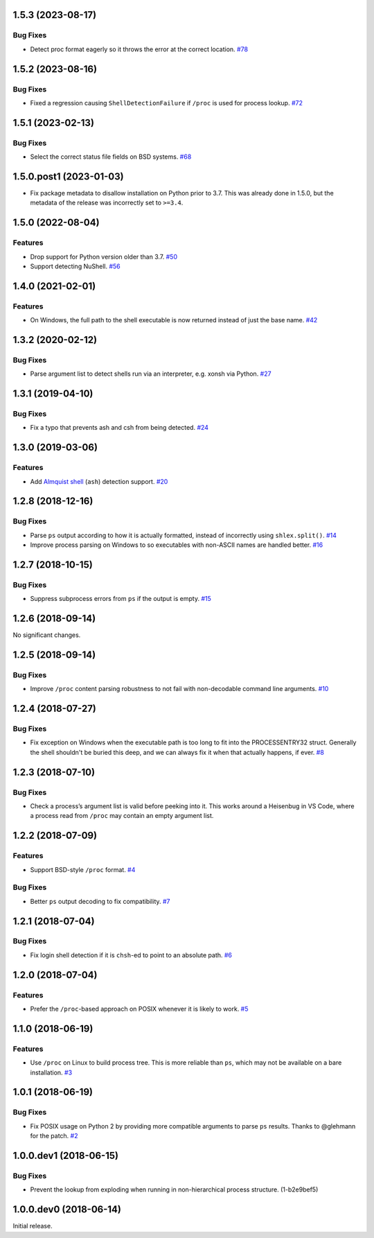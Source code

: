1.5.3 (2023-08-17)
==================

Bug Fixes
---------

- Detect proc format eagerly so it throws the error at the correct location.  `#78 <https://github.com/sarugaku/shellingham/issues/78>`_


1.5.2 (2023-08-16)
==================

Bug Fixes
---------

- Fixed a regression causing ``ShellDetectionFailure`` if ``/proc`` is used for process lookup.  `#72 <https://github.com/sarugaku/shellingham/issues/72>`_


1.5.1 (2023-02-13)
==================

Bug Fixes
---------

- Select the correct status file fields on BSD systems.  `#68 <https://github.com/sarugaku/shellingham/issues/68>`_


1.5.0.post1 (2023-01-03)
==================

- Fix package metadata to disallow installation on Python prior to 3.7. This was already done in 1.5.0,
  but the metadata of the release was incorrectly set to ``>=3.4``.


1.5.0 (2022-08-04)
==================

Features
--------

- Drop support for Python version older than 3.7.  `#50 <https://github.com/sarugaku/shellingham/issues/50>`_
- Support detecting NuShell.  `#56 <https://github.com/sarugaku/shellingham/issues/56>`_


1.4.0 (2021-02-01)
==================

Features
--------

- On Windows, the full path to the shell executable is now returned instead of
  just the base name.  `#42 <https://github.com/sarugaku/shellingham/issues/42>`_


1.3.2 (2020-02-12)
==================

Bug Fixes
---------

- Parse argument list to detect shells run via an interpreter, e.g. xonsh via Python.  `#27 <https://github.com/sarugaku/shellingham/issues/27>`_


1.3.1 (2019-04-10)
==================

Bug Fixes
---------

- Fix a typo that prevents ash and csh from being detected.  `#24
  <https://github.com/sarugaku/shellingham/issues/24>`_


1.3.0 (2019-03-06)
==================

Features
--------

- Add `Almquist shell <https://en.wikipedia.org/wiki/Almquist_shell>`_
  (``ash``) detection support.  `#20
  <https://github.com/sarugaku/shellingham/issues/20>`_


1.2.8 (2018-12-16)
==================

Bug Fixes
---------

- Parse ``ps`` output according to how it is actually formatted, instead of
  incorrectly using ``shlex.split()``.  `#14
  <https://github.com/sarugaku/shellingham/issues/14>`_

- Improve process parsing on Windows to so executables with non-ASCII names are
  handled better.  `#16 <https://github.com/sarugaku/shellingham/issues/16>`_


1.2.7 (2018-10-15)
==================

Bug Fixes
---------

- Suppress subprocess errors from ``ps`` if the output is empty.  `#15
  <https://github.com/sarugaku/shellingham/issues/15>`_


1.2.6 (2018-09-14)
==================

No significant changes.


1.2.5 (2018-09-14)
==================

Bug Fixes
---------

- Improve ``/proc`` content parsing robustness to not fail with non-decodable
  command line arguments.  `#10
  <https://github.com/sarugaku/shellingham/issues/10>`_


1.2.4 (2018-07-27)
==================

Bug Fixes
---------

- Fix exception on Windows when the executable path is too long to fit into the
  PROCESSENTRY32 struct. Generally the shell shouldn't be buried this deep, and
  we can always fix it when that actually happens, if ever.  `#8
  <https://github.com/sarugaku/shellingham/issues/8>`_


1.2.3 (2018-07-10)
=======================

Bug Fixes
---------

- Check a process’s argument list is valid before peeking into it. This works
  around a Heisenbug in VS Code, where a process read from ``/proc`` may
  contain an empty argument list.


1.2.2 (2018-07-09)
==================

Features
--------

- Support BSD-style ``/proc`` format.  `#4
  <https://github.com/sarugaku/shellingham/issues/4>`_


Bug Fixes
---------

- Better ``ps`` output decoding to fix compatibility.  `#7
  <https://github.com/sarugaku/shellingham/issues/7>`_


1.2.1 (2018-07-04)
==================

Bug Fixes
---------

- Fix login shell detection if it is ``chsh``-ed to point to an absolute path.
  `#6 <https://github.com/sarugaku/shellingham/issues/6>`_


1.2.0 (2018-07-04)
==================

Features
--------

- Prefer the ``/proc``-based approach on POSIX whenever it is likely to work.
  `#5 <https://github.com/sarugaku/shellingham/issues/5>`_


1.1.0 (2018-06-19)
==================

Features
--------

- Use ``/proc`` on Linux to build process tree. This is more reliable than
  ``ps``, which may not be available on a bare installation.  `#3
  <https://github.com/sarugaku/shellingham/issues/3>`_


1.0.1 (2018-06-19)
==================

Bug Fixes
---------

- Fix POSIX usage on Python 2 by providing more compatible arguments to parse
  ``ps`` results. Thanks to @glehmann for the patch.  `#2
  <https://github.com/sarugaku/shellingham/issues/2>`_


1.0.0.dev1 (2018-06-15)
=======================

Bug Fixes
---------

- Prevent the lookup from exploding when running in non-hierarchical process
  structure. (1-b2e9bef5)


1.0.0.dev0 (2018-06-14)
=======================

Initial release.
